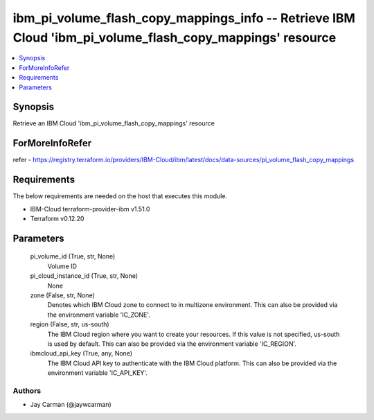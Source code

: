 
ibm_pi_volume_flash_copy_mappings_info -- Retrieve IBM Cloud 'ibm_pi_volume_flash_copy_mappings' resource
=========================================================================================================

.. contents::
   :local:
   :depth: 1


Synopsis
--------

Retrieve an IBM Cloud 'ibm_pi_volume_flash_copy_mappings' resource


ForMoreInfoRefer
----------------
refer - https://registry.terraform.io/providers/IBM-Cloud/ibm/latest/docs/data-sources/pi_volume_flash_copy_mappings

Requirements
------------
The below requirements are needed on the host that executes this module.

- IBM-Cloud terraform-provider-ibm v1.51.0
- Terraform v0.12.20



Parameters
----------

  pi_volume_id (True, str, None)
    Volume ID


  pi_cloud_instance_id (True, str, None)
    None


  zone (False, str, None)
    Denotes which IBM Cloud zone to connect to in multizone environment. This can also be provided via the environment variable 'IC_ZONE'.


  region (False, str, us-south)
    The IBM Cloud region where you want to create your resources. If this value is not specified, us-south is used by default. This can also be provided via the environment variable 'IC_REGION'.


  ibmcloud_api_key (True, any, None)
    The IBM Cloud API key to authenticate with the IBM Cloud platform. This can also be provided via the environment variable 'IC_API_KEY'.













Authors
~~~~~~~

- Jay Carman (@jaywcarman)

